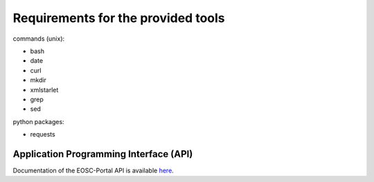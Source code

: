 Requirements for the provided tools
===================================

commands (unix):

- bash
- date
- curl
- mkdir
- xmlstarlet
- grep
- sed

python packages:

- requests


Application Programming Interface (API)
~~~~~~~~~~~~~~~~~~~~~~~~~~~~~~~~~~~~~~~

Documentation of the EOSC-Portal API is available `here <https://providers.eosc-portal.eu/openapi>`_.

